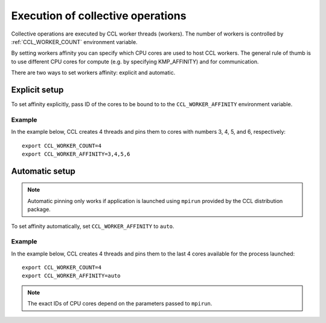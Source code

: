 .. highlight:: bash

Execution of collective operations
**********************************

Collective operations are executed by CCL worker threads (workers). The number of workers is controlled by :ref:`CCL_WORKER_COUNT` environment variable.

By setting workers affinity you can specify which CPU cores are used to host CCL workers. The general rule of thumb is to use different CPU cores for compute (e.g. by specifying KMP_AFFINITY) and for communication.

There are two ways to set workers affinity: explicit and automatic.

Explicit setup
##############

To set affinity explicitly, pass ID of the cores to be bound to to  the ``CCL_WORKER_AFFINITY`` environment variable. 

Example
+++++++

In the example below, CCL creates 4 threads and pins them to cores with numbers 3, 4, 5, and 6, respectively:
::

   export CCL_WORKER_COUNT=4
   export CCL_WORKER_AFFINITY=3,4,5,6

Automatic setup
###############

.. note:: Automatic pinning only works if application is launched using ``mpirun`` provided by the CCL distribution package.

To set affinity automatically, set ``CCL_WORKER_AFFINITY`` to ``auto``. 

Example
+++++++

In the example below, CCL creates 4 threads and pins them to the last 4 cores available for the process launched:
::

   export CCL_WORKER_COUNT=4
   export CCL_WORKER_AFFINITY=auto

.. note:: The exact IDs of CPU cores depend on the parameters passed to ``mpirun``.
